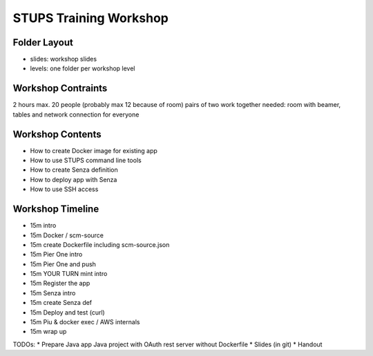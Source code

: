 =======================
STUPS Training Workshop
=======================

Folder Layout
=============

* slides: workshop slides
* levels: one folder per workshop level

Workshop Contraints
===================

2 hours
max. 20 people (probably max 12 because of room)
pairs of two work together
needed:
room with beamer, tables and network connection for everyone

Workshop Contents
=================

* How to create Docker image for existing app
* How to use STUPS command line tools
* How to create Senza definition
* How to deploy app with Senza
* How to use SSH access

Workshop Timeline
=================

* 15m intro
* 15m Docker / scm-source
* 15m create Dockerfile including scm-source.json
* 15m Pier One intro

* 15m Pier One and push
* 15m YOUR TURN mint intro
* 15m Register the app
* 15m Senza intro

* 15m create Senza def
* 15m Deploy and test (curl)
* 15m Piu & docker exec / AWS internals
* 15m wrap up


TODOs:
* Prepare Java app Java project with OAuth rest server without Dockerfile
* Slides (in git)
* Handout

